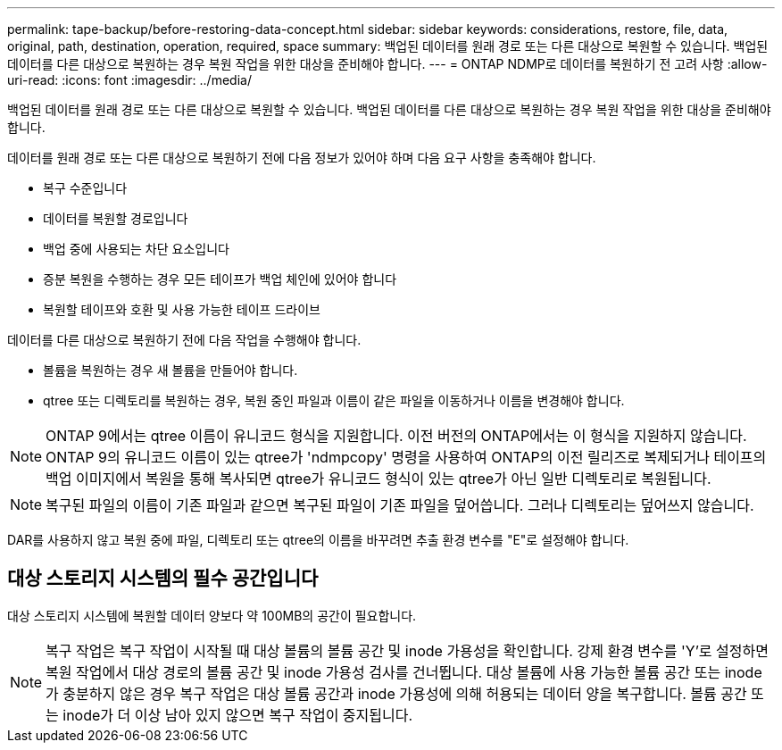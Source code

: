 ---
permalink: tape-backup/before-restoring-data-concept.html 
sidebar: sidebar 
keywords: considerations, restore, file, data, original, path, destination, operation, required, space 
summary: 백업된 데이터를 원래 경로 또는 다른 대상으로 복원할 수 있습니다. 백업된 데이터를 다른 대상으로 복원하는 경우 복원 작업을 위한 대상을 준비해야 합니다. 
---
= ONTAP NDMP로 데이터를 복원하기 전 고려 사항
:allow-uri-read: 
:icons: font
:imagesdir: ../media/


[role="lead"]
백업된 데이터를 원래 경로 또는 다른 대상으로 복원할 수 있습니다. 백업된 데이터를 다른 대상으로 복원하는 경우 복원 작업을 위한 대상을 준비해야 합니다.

데이터를 원래 경로 또는 다른 대상으로 복원하기 전에 다음 정보가 있어야 하며 다음 요구 사항을 충족해야 합니다.

* 복구 수준입니다
* 데이터를 복원할 경로입니다
* 백업 중에 사용되는 차단 요소입니다
* 증분 복원을 수행하는 경우 모든 테이프가 백업 체인에 있어야 합니다
* 복원할 테이프와 호환 및 사용 가능한 테이프 드라이브


데이터를 다른 대상으로 복원하기 전에 다음 작업을 수행해야 합니다.

* 볼륨을 복원하는 경우 새 볼륨을 만들어야 합니다.
* qtree 또는 디렉토리를 복원하는 경우, 복원 중인 파일과 이름이 같은 파일을 이동하거나 이름을 변경해야 합니다.


[NOTE]
====
ONTAP 9에서는 qtree 이름이 유니코드 형식을 지원합니다. 이전 버전의 ONTAP에서는 이 형식을 지원하지 않습니다. ONTAP 9의 유니코드 이름이 있는 qtree가 'ndmpcopy' 명령을 사용하여 ONTAP의 이전 릴리즈로 복제되거나 테이프의 백업 이미지에서 복원을 통해 복사되면 qtree가 유니코드 형식이 있는 qtree가 아닌 일반 디렉토리로 복원됩니다.

====
[NOTE]
====
복구된 파일의 이름이 기존 파일과 같으면 복구된 파일이 기존 파일을 덮어씁니다. 그러나 디렉토리는 덮어쓰지 않습니다.

====
DAR를 사용하지 않고 복원 중에 파일, 디렉토리 또는 qtree의 이름을 바꾸려면 추출 환경 변수를 "E"로 설정해야 합니다.



== 대상 스토리지 시스템의 필수 공간입니다

대상 스토리지 시스템에 복원할 데이터 양보다 약 100MB의 공간이 필요합니다.

[NOTE]
====
복구 작업은 복구 작업이 시작될 때 대상 볼륨의 볼륨 공간 및 inode 가용성을 확인합니다. 강제 환경 변수를 'Y'로 설정하면 복원 작업에서 대상 경로의 볼륨 공간 및 inode 가용성 검사를 건너뜁니다. 대상 볼륨에 사용 가능한 볼륨 공간 또는 inode가 충분하지 않은 경우 복구 작업은 대상 볼륨 공간과 inode 가용성에 의해 허용되는 데이터 양을 복구합니다. 볼륨 공간 또는 inode가 더 이상 남아 있지 않으면 복구 작업이 중지됩니다.

====